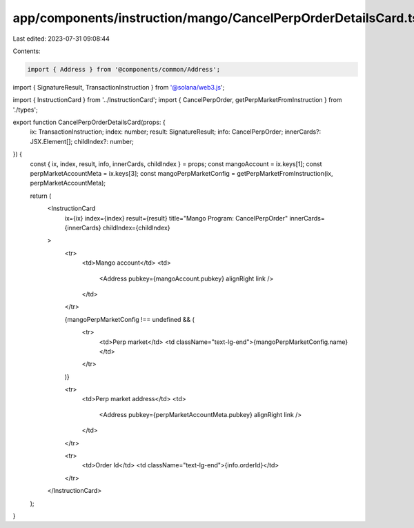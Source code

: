 app/components/instruction/mango/CancelPerpOrderDetailsCard.tsx
===============================================================

Last edited: 2023-07-31 09:08:44

Contents:

.. code-block:: tsx

    import { Address } from '@components/common/Address';
import { SignatureResult, TransactionInstruction } from '@solana/web3.js';

import { InstructionCard } from '../InstructionCard';
import { CancelPerpOrder, getPerpMarketFromInstruction } from './types';

export function CancelPerpOrderDetailsCard(props: {
    ix: TransactionInstruction;
    index: number;
    result: SignatureResult;
    info: CancelPerpOrder;
    innerCards?: JSX.Element[];
    childIndex?: number;
}) {
    const { ix, index, result, info, innerCards, childIndex } = props;
    const mangoAccount = ix.keys[1];
    const perpMarketAccountMeta = ix.keys[3];
    const mangoPerpMarketConfig = getPerpMarketFromInstruction(ix, perpMarketAccountMeta);

    return (
        <InstructionCard
            ix={ix}
            index={index}
            result={result}
            title="Mango Program: CancelPerpOrder"
            innerCards={innerCards}
            childIndex={childIndex}
        >
            <tr>
                <td>Mango account</td>
                <td>
                    <Address pubkey={mangoAccount.pubkey} alignRight link />
                </td>
            </tr>

            {mangoPerpMarketConfig !== undefined && (
                <tr>
                    <td>Perp market</td>
                    <td className="text-lg-end">{mangoPerpMarketConfig.name}</td>
                </tr>
            )}

            <tr>
                <td>Perp market address</td>
                <td>
                    <Address pubkey={perpMarketAccountMeta.pubkey} alignRight link />
                </td>
            </tr>

            <tr>
                <td>Order Id</td>
                <td className="text-lg-end">{info.orderId}</td>
            </tr>
        </InstructionCard>
    );
}


